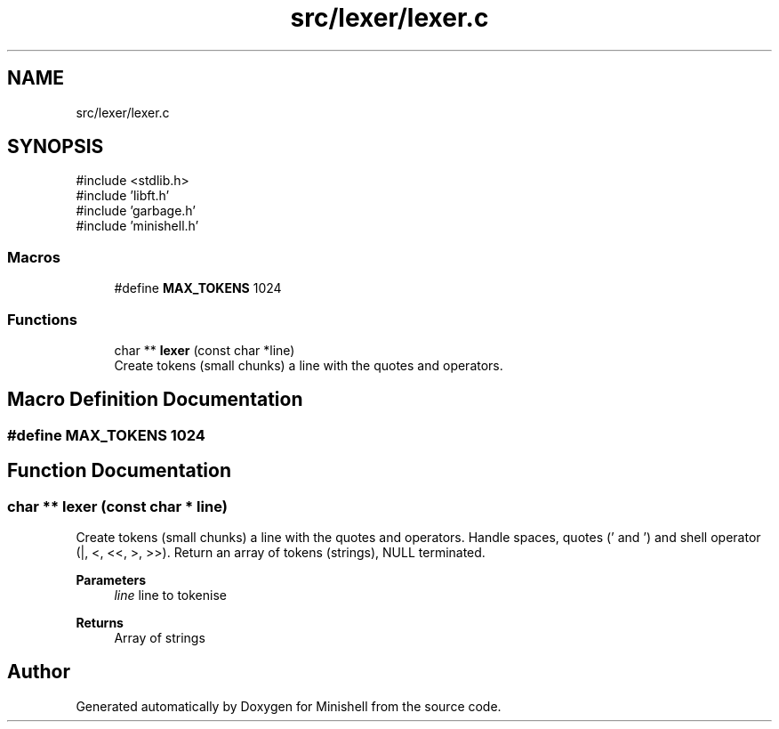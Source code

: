 .TH "src/lexer/lexer.c" 3 "Minishell" \" -*- nroff -*-
.ad l
.nh
.SH NAME
src/lexer/lexer.c
.SH SYNOPSIS
.br
.PP
\fR#include <stdlib\&.h>\fP
.br
\fR#include 'libft\&.h'\fP
.br
\fR#include 'garbage\&.h'\fP
.br
\fR#include 'minishell\&.h'\fP
.br

.SS "Macros"

.in +1c
.ti -1c
.RI "#define \fBMAX_TOKENS\fP   1024"
.br
.in -1c
.SS "Functions"

.in +1c
.ti -1c
.RI "char ** \fBlexer\fP (const char *line)"
.br
.RI "Create tokens (small chunks) a line with the quotes and operators\&. "
.in -1c
.SH "Macro Definition Documentation"
.PP 
.SS "#define MAX_TOKENS   1024"

.SH "Function Documentation"
.PP 
.SS "char ** lexer (const char * line)"

.PP
Create tokens (small chunks) a line with the quotes and operators\&. Handle spaces, quotes (' and ') and shell operator (|, <, <<, >, >>)\&. Return an array of tokens (strings), NULL terminated\&.

.PP
\fBParameters\fP
.RS 4
\fIline\fP line to tokenise 
.RE
.PP
\fBReturns\fP
.RS 4
Array of strings 
.RE
.PP

.SH "Author"
.PP 
Generated automatically by Doxygen for Minishell from the source code\&.
